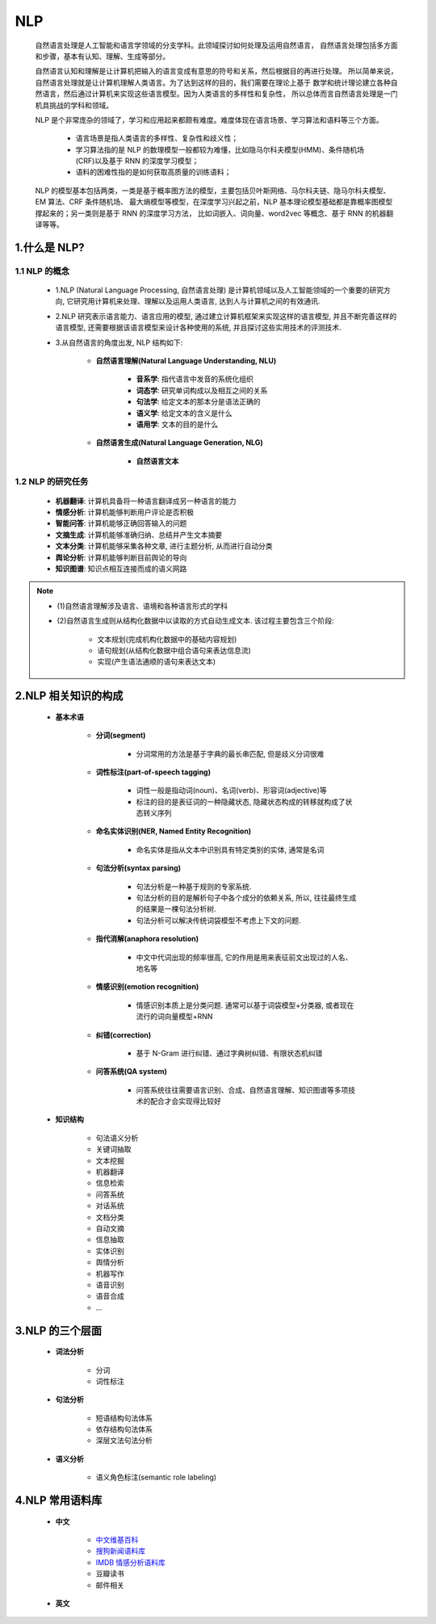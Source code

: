 
NLP
===============================

   自然语言处理是人工智能和语言学领域的分支学科。此领域探讨如何处理及运用自然语言，
   自然语言处理包括多方面和步骤，基本有认知、理解、生成等部分。

   自然语言认知和理解是让计算机把输入的语言变成有意思的符号和关系，然后根据目的再进行处理。
   所以简单来说，自然语言处理就是让计算机理解人类语言。为了达到这样的目的，我们需要在理论上基于
   数学和统计理论建立各种自然语言，然后通过计算机来实现这些语言模型。因为人类语言的多样性和复杂性，
   所以总体而言自然语言处理是一门机具挑战的学科和领域。

   NLP 是个非常庞杂的领域了，学习和应用起来都颇有难度。难度体现在语言场景、学习算法和语料等三个方面。
      
      - 语言场景是指人类语言的多样性、复杂性和歧义性；
      - 学习算法指的是 NLP 的数理模型一般都较为难懂，比如隐马尔科夫模型(HMM)、条件随机场(CRF)以及基于 RNN 的深度学习模型；
      - 语料的困难性指的是如何获取高质量的训练语料；

   NLP 的模型基本包括两类，一类是基于概率图方法的模型，主要包括贝叶斯网络、马尔科夫链、隐马尔科夫模型、EM 算法、CRF 条件随机场、
   最大熵模型等模型，在深度学习兴起之前，NLP 基本理论模型基础都是靠概率图模型撑起来的；另一类则是基于 RNN 的深度学习方法，
   比如词嵌入、词向量、word2vec 等概念、基于 RNN 的机器翻译等等。

1.什么是 NLP?
-------------------------------

1.1 NLP 的概念
~~~~~~~~~~~~~~~~~~~~~~~~~~~~~~~

   -  1.NLP (Natural Language Processing, 自然语言处理) 是计算机领域以及人工智能领域的一个重要的研究方向,
      它研究用计算机来处理、理解以及运用人类语言, 达到人与计算机之间的有效通讯.

   -  2.NLP 研究表示语言能力、语言应用的模型, 通过建立计算机框架来实现这样的语言模型, 并且不断完善这样的语言模型,
      还需要根据该语言模型来设计各种使用的系统, 并且探讨这些实用技术的评测技术.

   - 3.从自然语言的角度出发, NLP 结构如下: 

      - **自然语言理解(Natural Language Understanding, NLU)**

         - **音系学**: 指代语言中发音的系统化组织
         - **词态学**: 研究单词构成以及相互之间的关系
         - **句法学**: 给定文本的那本分是语法正确的
         - **语义学**: 给定文本的含义是什么
         - **语用学**: 文本的目的是什么

      - **自然语言生成(Natural Language Generation, NLG)**
      
         - **自然语言文本**

1.2 NLP 的研究任务
~~~~~~~~~~~~~~~~~~~~~~~~~~~~~

   - **机器翻译**: 计算机具备将一种语言翻译成另一种语言的能力
   - **情感分析**: 计算机能够判断用户评论是否积极
   - **智能问答**: 计算机能够正确回答输入的问题
   - **文摘生成**: 计算机能够准确归纳、总结并产生文本摘要
   - **文本分类**: 计算机能够采集各种文章, 进行主题分析, 从而进行自动分类
   - **舆论分析**: 计算机能够判断目前舆论的导向
   - **知识图谱**: 知识点相互连接而成的语义网路

.. note:: 

   - (1)自然语言理解涉及语言、语境和各种语言形式的学科

   - (2)自然语言生成则从结构化数据中以读取的方式自动生成文本. 该过程主要包含三个阶段: 
      
      - 文本规划(完成机构化数据中的基础内容规划)
      - 语句规划(从结构化数据中组合语句来表达信息流)
      - 实现(产生语法通顺的语句来表达文本)

2.NLP 相关知识的构成
--------------------------------

   - **基本术语**

      - **分词(segment)**

         - 分词常用的方法是基于字典的最长串匹配, 但是歧义分词很难

      - **词性标注(part-of-speech tagging)**

         - 词性一般是指动词(noun)、名词(verb)、形容词(adjective)等

         - 标注的目的是表征词的一种隐藏状态, 隐藏状态构成的转移就构成了状态转义序列

      - **命名实体识别(NER, Named Entity Recognition)**

         - 命名实体是指从文本中识别具有特定类别的实体, 通常是名词

      - **句法分析(syntax parsing)**

         - 句法分析是一种基于规则的专家系统. 
         - 句法分析的目的是解析句子中各个成分的依赖关系, 所以, 往往最终生成的结果是一棵句法分析树. 
         - 句法分析可以解决传统词袋模型不考虑上下文的问题.

      - **指代消解(anaphora resolution)**

         - 中文中代词出现的频率很高, 它的作用是用来表征前文出现过的人名、地名等

      - **情感识别(emotion recognition)**

         - 情感识别本质上是分类问题. 通常可以基于词袋模型+分类器, 或者现在流行的词向量模型+RNN

      - **纠错(correction)**

         - 基于 N-Gram 进行纠错、通过字典树纠错、有限状态机纠错

      - **问答系统(QA system)**

         - 问答系统往往需要语言识别、合成、自然语言理解、知识图谱等多项技术的配合才会实现得比较好

   - **知识结构**

      - 句法语义分析
      - 关键词抽取
      - 文本挖掘
      - 机器翻译
      - 信息检索
      - 问答系统
      - 对话系统
      - 文档分类
      - 自动文摘
      - 信息抽取
      - 实体识别
      - 舆情分析
      - 机器写作
      - 语音识别
      - 语音合成
      - ...

3.NLP 的三个层面
-----------------------------------

   - **词法分析**

      - ``分词``
      - ``词性标注``

   - **句法分析**

      - 短语结构句法体系
      - 依存结构句法体系
      - 深层文法句法分析

   - **语义分析**

      - 语义角色标注(semantic role labeling)

4.NLP 常用语料库
--------------------------------------

   - **中文**

      - `中文维基百科 <https://dumps.wikimedia.org/zhwiki/>`_ 

      - `搜狗新闻语料库 <http://download.labs.sogou.com/resource/ca.php>`_ 

      - `IMDB 情感分析语料库 <https://www.kaggle.com/tmdb/tmdb-moive-metadata>`_ 

      - 豆瓣读书

      - 邮件相关

   - **英文**
